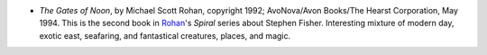 .. title: Recent Reading
.. slug: 2008-01-29
.. date: 2008-01-29 00:00:00 UTC-05:00
.. tags: old blog,recent reading
.. category: oldblog
.. link: 
.. description: 
.. type: text


+ *The Gates of Noon*, by Michael Scott Rohan, copyright 1992;
  AvoNova/Avon Books/The Hearst Corporation, May 1994. This is the
  second book in `Rohan
  <http://en.wikipedia.org/wiki/Michael_Scott_Rohan>`__'s *Spiral*
  series about Stephen Fisher. Interesting mixture of modern day, exotic
  east, seafaring, and fantastical creatures, places, and magic.
